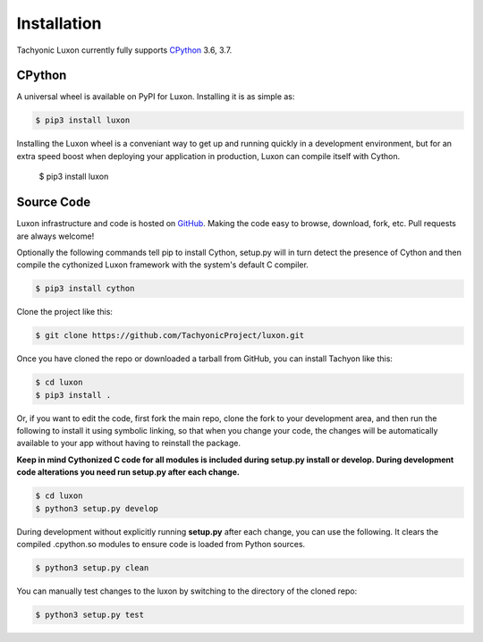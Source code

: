 Installation
============

Tachyonic Luxon currently fully supports `CPython <https://www.python.org/downloads/>`__ 3.6, 3.7.


CPython
--------

A universal wheel is available on PyPI for Luxon. Installing it is as simple as:

.. code:: bash

    $ pip3 install luxon

Installing the Luxon wheel is a conveniant way to get up and running quickly
in a development environment, but for an extra speed boost when deploying your
application in production, Luxon can compile itself with Cython.

	$ pip3 install luxon


Source Code
-----------

Luxon infrastructure and code is hosted on `GitHub <https://github.com/TachyonicProject/luxon>`_.
Making the code easy to browse, download, fork, etc. Pull requests are always welcome!

Optionally the following commands tell pip to install Cython, setup.py will in turn detect the presence of Cython and then compile the cythonized Luxon framework with the system's default C compiler.

.. code:: bash

	$ pip3 install cython

Clone the project like this:

.. code:: bash

    $ git clone https://github.com/TachyonicProject/luxon.git

Once you have cloned the repo or downloaded a tarball from GitHub, you
can install Tachyon like this:

.. code:: bash

    $ cd luxon
    $ pip3 install .

Or, if you want to edit the code, first fork the main repo, clone the fork
to your development area, and then run the following to install it using
symbolic linking, so that when you change your code, the changes will be
automatically available to your app without having to reinstall the package.

**Keep in mind Cythonized C code for all modules is included during setup.py
install or develop. During development code alterations you need run setup.py
after each change.**

.. code:: bash

    $ cd luxon
    $ python3 setup.py develop

During development without explicitly running **setup.py** after each change,
you can use the following. It clears the compiled .cpython.so modules to ensure
code is loaded from Python sources.

.. code:: bash

    $ python3 setup.py clean

You can manually test changes to the luxon by switching to the
directory of the cloned repo:

.. code:: bash

    $ python3 setup.py test
